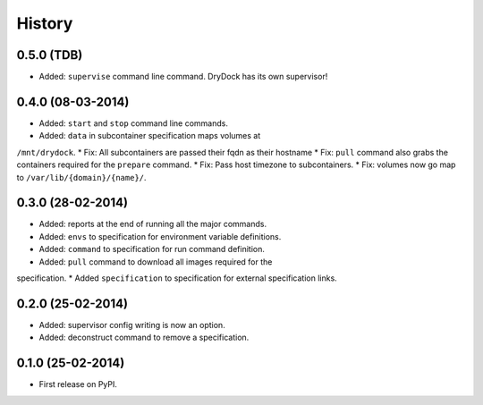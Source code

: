 .. :changelog:

History
-------

0.5.0 (TDB)
++++++++++++++++++

* Added: ``supervise`` command line command. DryDock has its own supervisor!

0.4.0 (08-03-2014)
++++++++++++++++++

* Added: ``start`` and ``stop`` command line commands.
* Added: ``data`` in subcontainer specification maps volumes at
``/mnt/drydock``.
* Fix: All subcontainers are passed their fqdn as their hostname
* Fix: ``pull`` command also grabs the containers required for the
``prepare`` command.
* Fix: Pass host timezone to subcontainers.
* Fix: volumes now go map to ``/var/lib/{domain}/{name}/``.

0.3.0 (28-02-2014)
++++++++++++++++++

* Added: reports at the end of running all the major commands.
* Added: ``envs`` to specification for environment variable definitions.
* Added: ``command`` to specification for run command definition.
* Added: ``pull`` command to download all images required for the
specification.
* Added ``specification`` to specification for external specification links.

0.2.0 (25-02-2014)
++++++++++++++++++

* Added: supervisor config writing is now an option.
* Added: deconstruct command to remove a specification.

0.1.0 (25-02-2014)
++++++++++++++++++

* First release on PyPI.
